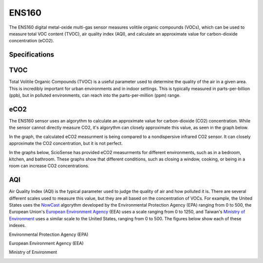 .. Copyright 2024 Destination SPACE Inc.
   Licensed under the Apache License, Version 2.0 (the "License");
   you may not use this file except in compliance with the License.
   You may obtain a copy of the License at

      http://www.apache.org/licenses/LICENSE-2.0

   Unless required by applicable law or agreed to in writing, software
   distributed under the License is distributed on an "AS IS" BASIS,
   WITHOUT WARRANTIES OR CONDITIONS OF ANY KIND, either express or implied.
   See the License for the specific language governing permissions and
   limitations under the License.

.. _ens160:

ENS160
======

.. image:: ../assets/MFG_ESN160.jpg
      :target: ens160.html

The ENS160 digital metal-oxide multi-gas sensor measures volitile organic compounds (VOCs), which can be used to measure total VOC content (TVOC), air quality index (AQI), and calculate an approximate value for carbon-dioxide concentration (eCO2).

Specifications
~~~~~~~~~~~~~~

.. list-table::
   :header-rows: 1

   * - Parameter
     - Range
     - Resolution
     - Units

   * - TVOC
     - 0 - 65,000
     - 1
     - ppb

   * - eCO2
     - 400 - 65,000
     - 1
     - ppm CO2 equivalent

   * - AQI-UBA
     - 1 to 5
     - 1
     - -

   * - AQI-EPA
     - 0 - 500
     - 1

TVOC
~~~~
Total Volitile Organic Compounds (TVOC) is a useful parameter used to determine the quality of the air in a given area. This is incredibly important for urban environments and in indoor settings. This is typically measured in parts-per-billion (ppb), but in polluted environments, can reach into the parts-per-million (ppm) range.

eCO2
~~~~
The ENS160 sensor uses an algorythm to calculate an approximate value for carbon-dioxide (CO2) concentration. While the sensor cannot directly measure CO2, it's algorythm can closely approximate this value, as seen in the graph below.

.. image:: ../assets/ens160_eco2.jpg
   :target: ens160.html

In the graph, the calculated eCO2 measurment is being compared to a nondispersive infrared CO2 sensor. It can closely approximate the CO2 concentration, but it is not perfect.

In the graphs below, ScioSense has provided eCO2 measurments for different environments, such as in a bedroom, kitchen, and bathroom. These graphs show that different conditions, such as closing a window, cooking, or being in a room can increase CO2 concentrations.

.. image:: ../assets/ens160_eco2_bedroom.jpg
   :target: ens160.html

.. image:: ../assets/ens160_eco2_kitchen.jpg
   :target: ens160.html

.. image:: ../assets/ens160_eco2_bathroom.jpg
   :target: ens160.html

AQI
~~~
Air Quality Index (AQI) is the typical parameter used to judge the quality of air and how polluted it is. There are several different scales used to measure this value, but they are all based on the concentration of VOCs. For example, the United States uses the `NowCast <https://www.airnow.gov/aqi/aqi-basics/>`_ algorythm developed by the Environmental Protection Agency (EPA) ranging from 0 to 500, the European Union's `European Environment Agency <https://airindex.eea.europa.eu/AQI/index.html>`_ (EEA) uses a scale ranging from 0 to 1250, and Taiwan's `Ministry of Environment <https://airtw.epa.gov.tw/ENG/Information/Standard/AirQualityIndicator.aspx>`_ uses a similar scale to the United States, ranging from 0 to 500. The figures below show each of these indexes.

Environmental Protection Agency (EPA)

.. image:: ../assets/aqi_us.png
   :target: ens160.html

European Environment Agency (EEA)

.. image:: ../assets/aqi_eu.png
   :target: ens160.html

Ministry of Environment

.. image:: ../assets/aqi_tw.png
   :target: ens160.html
